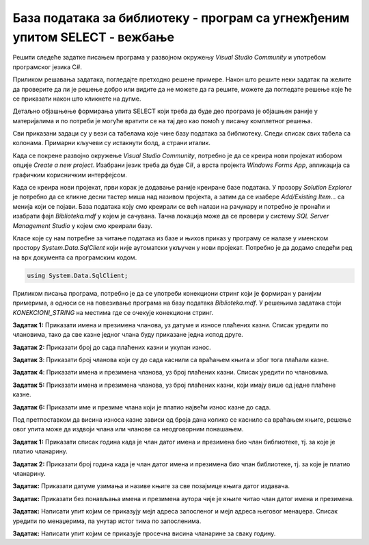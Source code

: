 База података за библиотеку - програм са угнежђеним упитом SELECT - вежбање
===========================================================================

Решити следеће задатке писањем програма у развојном окружењу *Visual Studio Community* и употребом програмског језика C#. 

Приликом решавања задатака, погледајте претходно решене примере. Након што решите неки задатак па желите да проверите да ли је решење добро или видите да не можете да га решите, можете да погледате решење које ће се приказати након што кликнете на дугме. 

Детаљно објашњење формирања упита SELECT који треба да буде део програма је објашњен раније у материјалима и по потреби је могуће вратити се на тај део као помоћ у писању комплетног решења. 

Сви приказани задаци су у вези са табелама које чине базу података за библиотеку. Следи списак свих табела са колонама. Примарни кључеви су истакнути болд, а страни италик. 

.. image:: ../../_images/slika_316a.jpg
    :width: 780
    :align: center

Када се покрене развојно окружење *Visual Studio Community*, потребно је да се креира нови пројекат избором опције *Create a new project*. Изабрани језик треба да буде C#, а врста пројекта *Windows Forms App*, апликација са графичким корисничким интерфејсом. 

Када се креира нови пројекат, први корак је додавање раније креиране базе података. У прозору *Solution Explorer* је потребно да се кликне десни тастер миша над називом пројекта, а затим да се изабере *Add/Existing Item...* са менија који се појави. База података коју смо креирали се већ налази на рачунару и потребно је пронаћи и изабрати фајл *Biblioteka.mdf* у којем је сачувана. Тачна локација може да се провери у систему *SQL Server Management Studio* у којем смо креирали базу. 

.. image:: ../../_images/slika_316b.jpg
    :width: 780
    :align: center

Класе које су нам потребне за читање података из базе и њихов приказ у програму се налазе у именском простору *System.Data.SqlClient* који није аутоматски укључен у нови пројекат. Потребно је да додамо следећи ред на врх документа са програмским кодом. 

.. code-block:: Csharp

    using System.Data.SqlClient;

Приликом писања програма, потребно је да се употреби конекциони стринг који је формиран у ранијим примерима, а односи се на повезивање програма на базу података *Biblioteka.mdf*. У решењима задатака стоји *KONEKCIONI_STRING* на местима где се очекује конекциони стринг.  

.. questionnote::

    1. Разматра се могућност да се уведу одређена ограничења члановима библиотеке који нередовно враћају књиге. Једна од мера би можда била да се њима не издају ретке књиге које су често тражене, а драстичнија мера би могла да подразумева и укидање чланства. Да би се на добар начин донела одлука, библиотека је одлучила да пажљиво проучи списак чланова који касне са враћањем књига и због тога плаћају казне да би се видело колико има таквих чланова и да ли има неких међу њима који се баш истичу. 



**Задатак 1:** Приказати имена и презимена чланова, уз датуме и износе плаћених казни. Списак уредити по члановима, тако да све казне једног члана буду приказане једна испод друге. 

.. reveal:: pitanje_317a
    :showtitle: Прикажи решење
    :hidetitle: Сакриј решење

    .. code-block:: Csharp

                private void button1_Click(object sender, EventArgs e)
        {
            string conText = KONEKCIONI_STRING;
            string cmd;
            cmd = "SELECT ime, prezime, datum, iznos " +
                "FROM kazne JOIN clanovi " +
                "ON(kazne.broj_clanske_karte=clanovi.broj_clanske_karte) " +
                "ORDER BY prezime, ime";
            SqlDataAdapter da = new SqlDataAdapter(cmd, conText);
            DataTable dt = new DataTable();
            da.Fill(dt);
            dataGridView1.DataSource = dt;
        }



**Задатак 2:** Приказати број до сада плаћених казни и укупан износ.

.. reveal:: pitanje_317b
    :showtitle: Прикажи решење
    :hidetitle: Сакриј решење

    .. code-block:: Csharp

        private void button1_Click(object sender, EventArgs e)
        {
            string conText = KONEKCIONI_STRING;
            string cmd;
            cmd = "SELECT COUNT(*) broj_kazni, " +
                "SUM(iznos) ukupan_iznos " +
                "FROM kazne";
            SqlDataAdapter da = new SqlDataAdapter(cmd, conText);
            DataTable dt = new DataTable();
            da.Fill(dt);
            dataGridView1.DataSource = dt;
        }




**Задатак 3**: Приказати број чланова који су до сада каснили са враћањем књига и због тога плаћали казне. 

.. reveal:: pitanje_317c
    :showtitle: Прикажи решење
    :hidetitle: Сакриј решење

    .. code-block:: Csharp

        private void button1_Click(object sender, EventArgs e)
        {
            string conText = KONEKCIONI_STRING;
            string cmd;
            cmd = "SELECT COUNT(DISTINCT broj_clanske_karte) " +
                "FROM kazne";
            SqlDataAdapter da = new SqlDataAdapter(cmd, conText);
            DataTable dt = new DataTable();
            da.Fill(dt);
            dataGridView1.DataSource = dt;
        }



**Задатак 4**: Приказати имена и презимена чланова, уз број плаћених казни. Списак уредити по члановима.

.. reveal:: pitanje_317d
    :showtitle: Прикажи решење
    :hidetitle: Сакриј решење

    .. code-block:: Csharp

        private void button1_Click(object sender, EventArgs e)
        {
            string conText = KONEKCIONI_STRING;
            string cmd;
            cmd = "SELECT ime, prezime, COUNT(*) " +
                "FROM kazne JOIN clanovi " +
                "ON(kazne.broj_clanske_karte = clanovi.broj_clanske_karte) " +
                "GROUP BY ime, prezime " +
                "ORDER BY ime, prezime";
            SqlDataAdapter da = new SqlDataAdapter(cmd, conText);
            DataTable dt = new DataTable();
            da.Fill(dt);
            dataGridView1.DataSource = dt;
        }


**Задатак 5:** Приказати имена и презимена чланова, уз број плаћених казни, који имају више од једне плаћене казне.

.. reveal:: pitanje_317e
    :showtitle: Прикажи решење
    :hidetitle: Сакриј решење

    .. code-block:: Csharp

        private void button1_Click(object sender, EventArgs e)
        {
            string conText = KONEKCIONI_STRING;
            string cmd;
            cmd = "SELECT ime, prezime, COUNT(*) " +
                "FROM kazne JOIN clanovi " +
                "ON(kazne.broj_clanske_karte = clanovi.broj_clanske_karte) " +
                "GROUP BY ime, prezime " +
                "HAVING COUNT(*)>1 " +
                "ORDER BY ime, prezime";
            SqlDataAdapter da = new SqlDataAdapter(cmd, conText);
            DataTable dt = new DataTable();
            da.Fill(dt);
            dataGridView1.DataSource = dt;
        }



**Задатак 6:** Приказати име и презиме члана који је платио највећи износ казне до сада. 

Под претпоставком да висина износа казне зависи од броја дана колико се каснило са враћањем књиге, решење овог упита може да издвоји члана или чланове са неодговорним понашањем. 

.. reveal:: pitanje_317f
    :showtitle: Прикажи решење
    :hidetitle: Сакриј решење

    .. code-block:: Csharp

                private void button1_Click(object sender, EventArgs e)
        {
            string conText = KONEKCIONI_STRING;
            string cmd;
            cmd = "SELECT DISTINCT ime, prezime " +
                "FROM kazne JOIN clanovi " +
                "ON(kazne.broj_clanske_karte = clanovi.broj_clanske_karte) " +
                "WHERE iznos = (SELECT MAX(iznos) FROM kazne)";
            SqlDataAdapter da = new SqlDataAdapter(cmd, conText);
            DataTable dt = new DataTable();
            da.Fill(dt);
            dataGridView1.DataSource = dt;
        }

.. questionnote::

    2. У току месеца маја је акција и библиотека поклања по једну књигу својим верним члановима који тог месеца дођу да позајме књиге. Тренутно је у библиотеку дошла Милица Зорановић и библиотекар жели да провери како изгледа њена историја чланства, тј. да ли је већ дужи низ година члан библиотеке. 

**Задатак 1:** Приказати списак година када је члан датог имена и презимена био члан библиотеке, тј. за које је платио чланарину.  

.. reveal:: pitanje_317g
    :showtitle: Прикажи решење
    :hidetitle: Сакриј решење

    .. code-block:: Csharp

        private void button1_Click(object sender, EventArgs e)
        {
            string conText = KONEKCIONI_STRING;
            string cmd;
            string ime = textBox1.Text;
            string prezime = textBox2.Text;
            cmd = "SELECT god " +
                "FROM clanarine JOIN clanovi " +
                "ON(clanarine.broj_clanske_karte = clanovi.broj_clanske_karte) " +
                "WHERE ime='" + ime + "' " +
                "AND prezime='" + prezime + "'";
            SqlDataAdapter da = new SqlDataAdapter(cmd, conText);
            DataTable dt = new DataTable();
            da.Fill(dt);
            dataGridView1.DataSource = dt;
        }

**Задатак 2:** Приказати број година када је члан датог имена и презимена био члан библиотеке, тј. за које је платио чланарину.  

.. reveal:: pitanje_317h
    :showtitle: Прикажи решење
    :hidetitle: Сакриј решење

    .. code-block:: Csharp

        private void button1_Click(object sender, EventArgs e)
        {
            string conText = KONEKCIONI_STRING;
            string cmd;
            string ime = textBox1.Text;
            string prezime = textBox2.Text;
            cmd = "SELECT COUNT(god) " +
                "FROM clanarine JOIN clanovi " +
                "ON(clanarine.broj_clanske_karte = clanovi.broj_clanske_karte) " +
                "WHERE ime='" + ime + "' " +
                "AND prezime='" + prezime + "'";
            SqlDataAdapter da = new SqlDataAdapter(cmd, conText);
            DataTable dt = new DataTable();
            da.Fill(dt);
            dataGridView1.DataSource = dt;
        }

.. questionnote::

    3. Библиотека разматра да наручи још књига Завода за уџбенике. Да би донели ту одлуку, потребно је да се види колико су књиге овог издавача тражене. 

**Задатак:** Приказати датуме узимања и називе књиге за све позајмице књига датог издавача. 

.. reveal:: pitanje_317i
    :showtitle: Прикажи решење
    :hidetitle: Сакриј решење

    .. code-block:: Csharp

                private void button1_Click(object sender, EventArgs e)
        {
            string conText = KONEKCIONI_STRING;
            string cmd;
            string izdavac = textBox1.Text;
            cmd = "SELECT datum_uzimanja, knjige.naziv " +
                "FROM pozajmice JOIN primerci " +
                "ON(pozajmice.inventarski_broj = primerci.inventarski_broj) " +
                "JOIN knjige ON(primerci.id_knjige = knjige.id_knjige) " +
                "JOIN izdavaci ON(knjige.id_izdavaca = izdavaci.id) " +
                "WHERE izdavaci.naziv = '" + izdavac + "'";
            SqlDataAdapter da = new SqlDataAdapter(cmd, conText);
            DataTable dt = new DataTable();
            da.Fill(dt);
            dataGridView1.DataSource = dt;
        }

.. questionnote::

    4. Члан библиотеке Милица Зорановић је дошла у библиотеку да позајми неку књигу, али нема идеју шта би следеће читала. Библиотекар је предложио да крену од списка аутора чије је књиге већ позајмљивала, па да виде да ли би Милица читала још неку од књига неког од тих аутора. 

**Задатак:** Приказати без понављања имена и презимена аутора чије је књиге читао члан датог имена и презимена. 

.. reveal:: pitanje_317j
    :showtitle: Прикажи решење
    :hidetitle: Сакриј решење

    .. code-block:: Csharp

        private void button1_Click(object sender, EventArgs e)
        {
            string conText = KONEKCIONI_STRING;
            string cmd;
            string ime = textBox1.Text;
            string prezime = textBox2.Text;
            cmd = "SELECT DISTINCT a.ime, a.prezime " +
                "FROM pozajmice po JOIN clanovi c " +
                "ON(po.broj_clanske_karte = c.broj_clanske_karte) " +
                "JOIN primerci pr ON(po.inventarski_broj= pr.inventarski_broj) " +
                "JOIN knjige k ON(pr.id_knjige= k.id_knjige) " +
                "JOIN autori_knjige ak ON(ak.id_knjige= k.id_knjige) " +
                "JOIN autori a ON(ak.id_autora= a.id_autora) " +
                "WHERE c.ime = '" + ime + "' AND c.prezime = '" + prezime + "'";
            SqlDataAdapter da = new SqlDataAdapter(cmd, conText);
            DataTable dt = new DataTable();
            da.Fill(dt);
            dataGridView1.DataSource = dt;
        }

.. questionnote::

    5. Библиотека организује прославу за своје запослене и позивнице планира да пошаље мејлом, али са различитим текстом за различите тимове. Ради слања позивница, потребан је списак мејл адреса по тимовима. 

**Задатак:** Написати упит којим се приказују мејл адреса запосленог и мејл адреса његовог менаџера. Списак уредити по менаџерима, па унутар истог тима по запосленима. 

.. reveal:: pitanje_317k
    :showtitle: Прикажи решење
    :hidetitle: Сакриј решење

    .. code-block:: Csharp

                private void button1_Click(object sender, EventArgs e)
        {
            string conText = KONEKCIONI_STRING;
            string cmd;
            cmd = "SELECT z.mejl zaposleni, m.mejl menadzer " +
                "FROM zaposleni z LEFT OUTER JOIN zaposleni m " +
                "ON(z.id_menadzera = m.id) " +
                "ORDER BY m.mejl, z.mejl";
            SqlDataAdapter da = new SqlDataAdapter(cmd, conText);
            DataTable dt = new DataTable();
            da.Fill(dt);
            dataGridView1.DataSource = dt;
        } 

.. questionnote::

    6. Тренутно се размишља о корекцији износа за чланарине и корекцији попуста у ситуацијама где се остварује попуст на чланарину. Да би се донела добра одлука, потребно је проучити како се кретао износ просечне чланарине до сада. 

**Задатак:** Написати упит којим се приказује просечна висина чланарине за сваку годину. 

.. reveal:: pitanje_317l
    :showtitle: Прикажи решење
    :hidetitle: Сакриј решење

    .. code-block:: Csharp

                private void button1_Click(object sender, EventArgs e)
        {
            string conText = KONEKCIONI_STRING;
            string cmd;
            cmd = "SELECT god, AVG(iznos) " +
                "FROM clanarine " +
                "GROUP BY god";
            SqlDataAdapter da = new SqlDataAdapter(cmd, conText);
            DataTable dt = new DataTable();
            da.Fill(dt);
            dataGridView1.DataSource = dt;
        }
